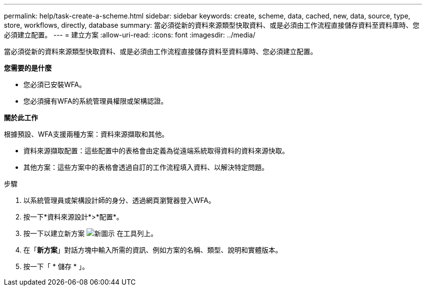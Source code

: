 ---
permalink: help/task-create-a-scheme.html 
sidebar: sidebar 
keywords: create, scheme, data, cached, new, data, source, type, store, workflows, directly, database 
summary: 當必須從新的資料來源類型快取資料、或是必須由工作流程直接儲存資料至資料庫時、您必須建立配置。 
---
= 建立方案
:allow-uri-read: 
:icons: font
:imagesdir: ../media/


[role="lead"]
當必須從新的資料來源類型快取資料、或是必須由工作流程直接儲存資料至資料庫時、您必須建立配置。

*您需要的是什麼*

* 您必須已安裝WFA。
* 您必須擁有WFA的系統管理員權限或架構認證。


*關於此工作*

根據預設、WFA支援兩種方案：資料來源擷取和其他。

* 資料來源擷取配置：這些配置中的表格會由定義為從遠端系統取得資料的資料來源快取。
* 其他方案：這些方案中的表格會透過自訂的工作流程填入資料、以解決特定問題。


.步驟
. 以系統管理員或架構設計師的身分、透過網頁瀏覽器登入WFA。
. 按一下*資料來源設計*>*配置*。
. 按一下以建立新方案 image:../media/new_wfa_icon.gif["新圖示"] 在工具列上。
. 在「*新方案*」對話方塊中輸入所需的資訊、例如方案的名稱、類型、說明和實體版本。
. 按一下「 * 儲存 * 」。

